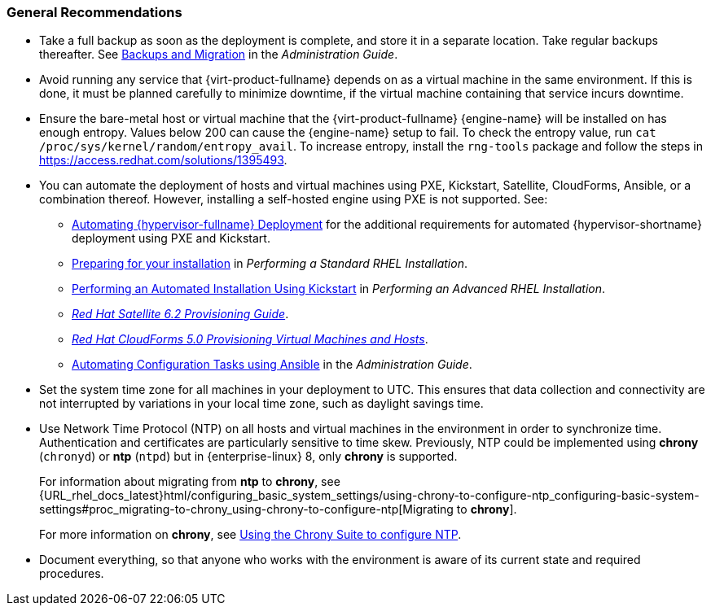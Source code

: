 :_content-type: CONCEPT
[id="general-recommendations"]
=== General Recommendations

* Take a full backup as soon as the deployment is complete, and store it in a separate location. Take regular backups thereafter. See link:{URL_virt_product_docs}{URL_format}administration_guide/index#chap-Backups_and_Migration[Backups and Migration] in the _Administration Guide_.

* Avoid running any service that {virt-product-fullname} depends on as a virtual machine in the same environment. If this is done, it must be planned carefully to minimize downtime, if the virtual machine containing that service incurs downtime.

* Ensure the bare-metal host or virtual machine that the {virt-product-fullname} {engine-name} will be installed on has enough entropy. Values below 200 can cause the {engine-name} setup to fail. To check the entropy value, run `cat /proc/sys/kernel/random/entropy_avail`. To increase entropy, install the `rng-tools` package and follow the steps in link:https://access.redhat.com/solutions/1395493[].

* You can automate the deployment of hosts and virtual machines using PXE, Kickstart, Satellite, CloudForms, Ansible, or a combination thereof. However, installing a self-hosted engine using PXE is not supported. See:

** link:{URL_virt_product_docs}{URL_format}installing_{URL_product_virt}_as_a_standalone_manager_with_local_databases/index#Automating_RHVH_Deployment[Automating {hypervisor-fullname} Deployment] for the additional requirements for automated {hypervisor-shortname} deployment using PXE and Kickstart.
** link:{URL_rhel_docs_latest}html/performing_a_standard_rhel_installation/preparing-for-your-rhel-installation[Preparing for your installation] in  _Performing a Standard RHEL Installation_.
** link:{URL_rhel_docs_latest}html/performing_an_advanced_rhel_installation/performing_an_automated_installation_using_kickstart[Performing an Automated Installation Using Kickstart] in  _Performing an Advanced RHEL Installation_.
** link:https://access.redhat.com/documentation/en-us/red_hat_satellite/6.2/html/provisioning_guide/[_Red Hat Satellite 6.2 Provisioning Guide_].
** link:https://access.redhat.com/documentation/en-us/red_hat_cloudforms/5.0/html/provisioning_virtual_machines_and_instances/index[_Red Hat CloudForms 5.0 Provisioning Virtual Machines and Hosts_].

** link:{URL_virt_product_docs}{URL_format}administration_guide/index#chap-Automating_RHV_Configuration_using_Ansible[Automating Configuration Tasks using Ansible] in the _Administration Guide_.

* Set the system time zone for all machines in your deployment to UTC. This ensures that data collection and connectivity are not interrupted by variations in your local time zone, such as daylight savings time.

* Use Network Time Protocol (NTP) on all hosts and virtual machines in the environment in order to synchronize time. Authentication and certificates are particularly sensitive to time skew. Previously, NTP could be implemented using *chrony* (`chronyd`) or *ntp* (`ntpd`) but in {enterprise-linux} 8, only *chrony* is supported.
+
For information about migrating from *ntp* to *chrony*, see {URL_rhel_docs_latest}html/configuring_basic_system_settings/using-chrony-to-configure-ntp_configuring-basic-system-settings#proc_migrating-to-chrony_using-chrony-to-configure-ntp[Migrating to *chrony*].
+
For more information on *chrony*, see link:{URL_rhel_docs_latest}html/configuring_basic_system_settings/using-chrony-to-configure-ntp_configuring-basic-system-settings[Using the Chrony Suite to configure NTP].

* Document everything, so that anyone who works with the environment is aware of its current state and required procedures.
